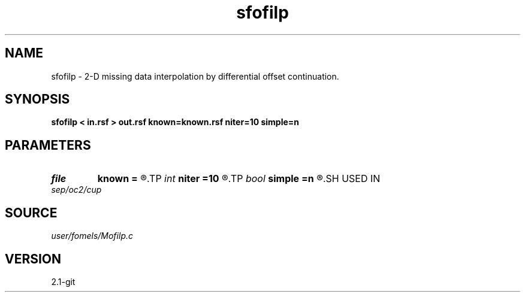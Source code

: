 .TH sfofilp 1  "APRIL 2019" Madagascar "Madagascar Manuals"
.SH NAME
sfofilp \- 2-D missing data interpolation by differential offset continuation. 
.SH SYNOPSIS
.B sfofilp < in.rsf > out.rsf known=known.rsf niter=10 simple=n
.SH PARAMETERS
.PD 0
.TP
.I file   
.B known
.B =
.R  	auxiliary input file name
.TP
.I int    
.B niter
.B =10
.R  	number of iterations
.TP
.I bool   
.B simple
.B =n
.R  [y/n]	if y, use simple h derivative for regularization
.SH USED IN
.TP
.I sep/oc2/cup
.SH SOURCE
.I user/fomels/Mofilp.c
.SH VERSION
2.1-git

